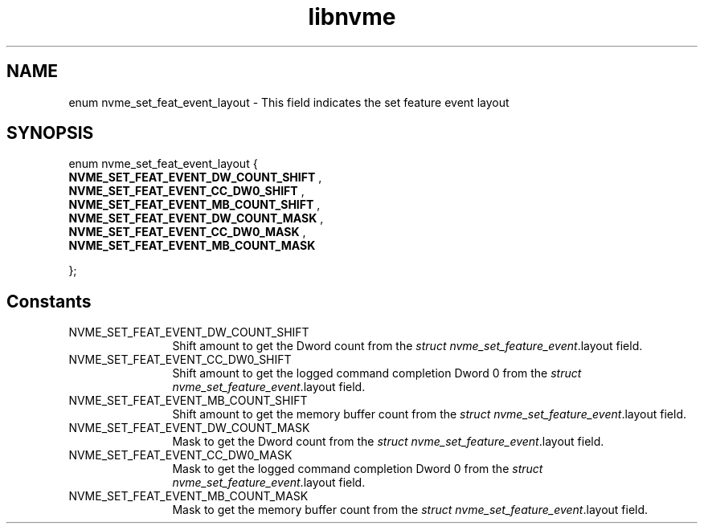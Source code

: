 .TH "libnvme" 9 "enum nvme_set_feat_event_layout" "March 2025" "API Manual" LINUX
.SH NAME
enum nvme_set_feat_event_layout \- This field indicates the set feature event layout
.SH SYNOPSIS
enum nvme_set_feat_event_layout {
.br
.BI "    NVME_SET_FEAT_EVENT_DW_COUNT_SHIFT"
, 
.br
.br
.BI "    NVME_SET_FEAT_EVENT_CC_DW0_SHIFT"
, 
.br
.br
.BI "    NVME_SET_FEAT_EVENT_MB_COUNT_SHIFT"
, 
.br
.br
.BI "    NVME_SET_FEAT_EVENT_DW_COUNT_MASK"
, 
.br
.br
.BI "    NVME_SET_FEAT_EVENT_CC_DW0_MASK"
, 
.br
.br
.BI "    NVME_SET_FEAT_EVENT_MB_COUNT_MASK"

};
.SH Constants
.IP "NVME_SET_FEAT_EVENT_DW_COUNT_SHIFT" 12
Shift amount to get the Dword count from the
\fIstruct nvme_set_feature_event\fP.layout field.
.IP "NVME_SET_FEAT_EVENT_CC_DW0_SHIFT" 12
Shift amount to get the logged command completion Dword 0
from the \fIstruct nvme_set_feature_event\fP.layout field.
.IP "NVME_SET_FEAT_EVENT_MB_COUNT_SHIFT" 12
Shift amount to get the memory buffer count from
the \fIstruct nvme_set_feature_event\fP.layout field.
.IP "NVME_SET_FEAT_EVENT_DW_COUNT_MASK" 12
Mask to get the Dword count from the \fIstruct
nvme_set_feature_event\fP.layout field.
.IP "NVME_SET_FEAT_EVENT_CC_DW0_MASK" 12
Mask to get the logged command completion Dword 0 from
the \fIstruct nvme_set_feature_event\fP.layout field.
.IP "NVME_SET_FEAT_EVENT_MB_COUNT_MASK" 12
Mask to get the memory buffer count from the \fIstruct
nvme_set_feature_event\fP.layout field.
